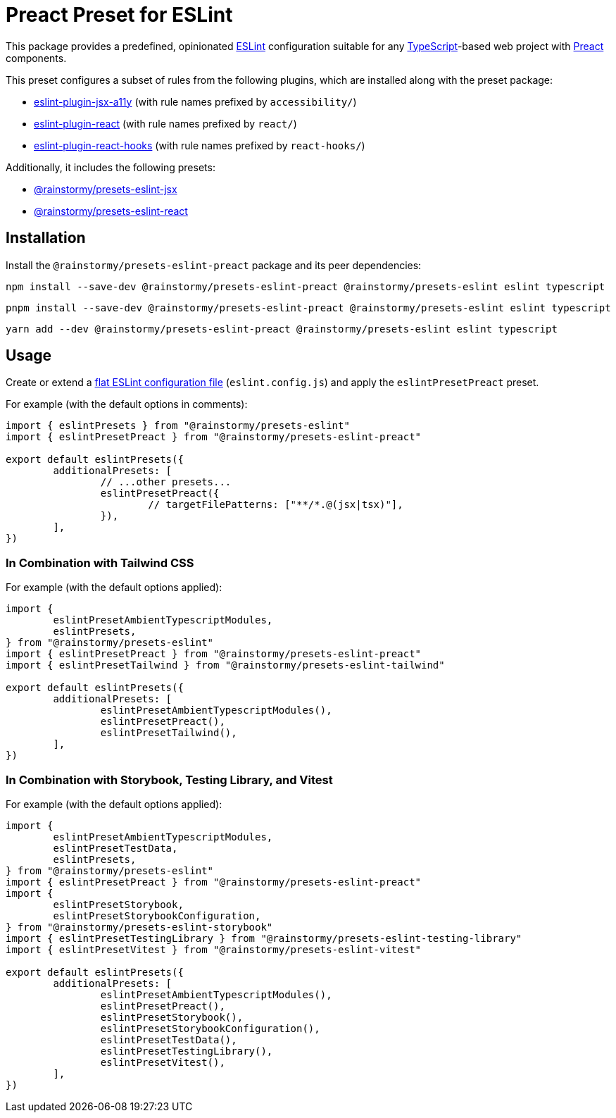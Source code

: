 = Preact Preset for ESLint
:experimental:
:source-highlighter: highlight.js

This package provides a predefined, opinionated https://eslint.org[ESLint] configuration suitable for any https://www.typescriptlang.org[TypeScript]-based web project with https://preactjs.com[Preact] components.

This preset configures a subset of rules from the following plugins, which are installed along with the preset package:

* https://github.com/jsx-eslint/eslint-plugin-jsx-a11y#supported-rules[eslint-plugin-jsx-a11y] (with rule names prefixed by `accessibility/`)
* https://github.com/jsx-eslint/eslint-plugin-react#list-of-supported-rules[eslint-plugin-react] (with rule names prefixed by `react/`)
* https://github.com/facebook/react/tree/main/packages/eslint-plugin-react-hooks#custom-configuration[eslint-plugin-react-hooks] (with rule names prefixed by `react-hooks/`)

Additionally, it includes the following presets:

* https://github.com/rainstormy/presets-web/tree/main/packages/presets-eslint-jsx[@rainstormy/presets-eslint-jsx]
* https://github.com/rainstormy/presets-web/tree/main/packages/presets-eslint-react[@rainstormy/presets-eslint-react]

== Installation
Install the `@rainstormy/presets-eslint-preact` package and its peer dependencies:

[source,shell]
----
npm install --save-dev @rainstormy/presets-eslint-preact @rainstormy/presets-eslint eslint typescript
----

[source,shell]
----
pnpm install --save-dev @rainstormy/presets-eslint-preact @rainstormy/presets-eslint eslint typescript
----

[source,shell]
----
yarn add --dev @rainstormy/presets-eslint-preact @rainstormy/presets-eslint eslint typescript
----

== Usage
Create or extend a https://eslint.org/docs/latest/use/configure/configuration-files-new[flat ESLint configuration file] (`eslint.config.js`) and apply the `eslintPresetPreact` preset.

For example (with the default options in comments):

[source,javascript]
----
import { eslintPresets } from "@rainstormy/presets-eslint"
import { eslintPresetPreact } from "@rainstormy/presets-eslint-preact"

export default eslintPresets({
	additionalPresets: [
		// ...other presets...
		eslintPresetPreact({
			// targetFilePatterns: ["**/*.@(jsx|tsx)"],
		}),
	],
})
----

=== In Combination with Tailwind CSS
For example (with the default options applied):

[source,javascript]
----
import {
	eslintPresetAmbientTypescriptModules,
	eslintPresets,
} from "@rainstormy/presets-eslint"
import { eslintPresetPreact } from "@rainstormy/presets-eslint-preact"
import { eslintPresetTailwind } from "@rainstormy/presets-eslint-tailwind"

export default eslintPresets({
	additionalPresets: [
		eslintPresetAmbientTypescriptModules(),
		eslintPresetPreact(),
		eslintPresetTailwind(),
	],
})
----

=== In Combination with Storybook, Testing Library, and Vitest
For example (with the default options applied):

[source,javascript]
----
import {
	eslintPresetAmbientTypescriptModules,
	eslintPresetTestData,
	eslintPresets,
} from "@rainstormy/presets-eslint"
import { eslintPresetPreact } from "@rainstormy/presets-eslint-preact"
import {
	eslintPresetStorybook,
	eslintPresetStorybookConfiguration,
} from "@rainstormy/presets-eslint-storybook"
import { eslintPresetTestingLibrary } from "@rainstormy/presets-eslint-testing-library"
import { eslintPresetVitest } from "@rainstormy/presets-eslint-vitest"

export default eslintPresets({
	additionalPresets: [
		eslintPresetAmbientTypescriptModules(),
		eslintPresetPreact(),
		eslintPresetStorybook(),
		eslintPresetStorybookConfiguration(),
		eslintPresetTestData(),
		eslintPresetTestingLibrary(),
		eslintPresetVitest(),
	],
})
----
